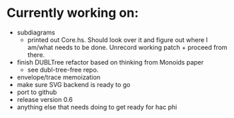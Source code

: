 * Currently working on:

  + subdiagrams
    - printed out Core.hs.  Should look over it and figure out where I
      am/what needs to be done.  Unrecord working patch + proceed from
      there.
  + finish DUBLTree refactor based on thinking from Monoids paper
    - see dubl-tree-free repo.
  + envelope/trace memoization
  + make sure SVG backend is ready to go
  + port to github
  + release version 0.6
  + anything else that needs doing to get ready for hac phi
